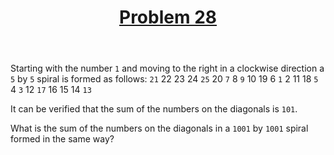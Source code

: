 #+TITLE: [[https://projecteuler.net/problem=28][Problem 28]]

Starting with the number =1= and moving to the right in a clockwise direction a
=5= by =5= spiral is formed as follows:
=21= 22 23 24 =25=
20 =7=  8  =9=  10
19 6  =1=  2  11
18 =5=  4  =3=  12
=17= 16 15 14 =13=

It can be verified that the sum of the numbers on the diagonals is =101=.

What is the sum of the numbers on the diagonals in a =1001= by =1001= spiral
formed in the same way?
